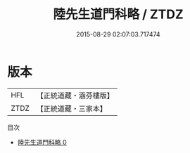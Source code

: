 #+TITLE: 陸先生道門科略 / ZTDZ

#+DATE: 2015-08-29 02:07:03.717474
* 版本
 |       HFL|【正統道藏・涵芬樓版】|
 |      ZTDZ|【正統道藏・三家本】|
目次
 - [[file:KR5e0029_000.txt][陸先生道門科略 0]]
